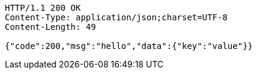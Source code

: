 [source,http,options="nowrap"]
----
HTTP/1.1 200 OK
Content-Type: application/json;charset=UTF-8
Content-Length: 49

{"code":200,"msg":"hello","data":{"key":"value"}}
----